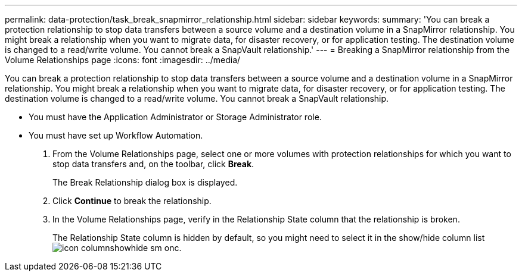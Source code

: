 ---
permalink: data-protection/task_break_snapmirror_relationship.html
sidebar: sidebar
keywords: 
summary: 'You can break a protection relationship to stop data transfers between a source volume and a destination volume in a SnapMirror relationship. You might break a relationship when you want to migrate data, for disaster recovery, or for application testing. The destination volume is changed to a read/write volume. You cannot break a SnapVault relationship.'
---
= Breaking a SnapMirror relationship from the Volume Relationships page
:icons: font
:imagesdir: ../media/

[.lead]
You can break a protection relationship to stop data transfers between a source volume and a destination volume in a SnapMirror relationship. You might break a relationship when you want to migrate data, for disaster recovery, or for application testing. The destination volume is changed to a read/write volume. You cannot break a SnapVault relationship.

* You must have the Application Administrator or Storage Administrator role.
* You must have set up Workflow Automation.

. From the Volume Relationships page, select one or more volumes with protection relationships for which you want to stop data transfers and, on the toolbar, click *Break*.
+
The Break Relationship dialog box is displayed.

. Click *Continue* to break the relationship.
. In the Volume Relationships page, verify in the Relationship State column that the relationship is broken.
+
The Relationship State column is hidden by default, so you might need to select it in the show/hide column list image:../media/icon_columnshowhide_sm_onc.gif[].
